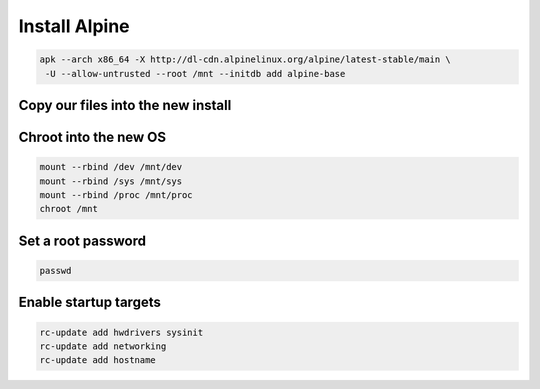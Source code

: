Install Alpine 
--------------

.. code-block::

   apk --arch x86_64 -X http://dl-cdn.alpinelinux.org/alpine/latest-stable/main \
    -U --allow-untrusted --root /mnt --initdb add alpine-base

Copy our files into the new install
~~~~~~~~~~~~~~~~~~~~~~~~~~~~~~~~~~~

.. tabs::

  .. group-tab:: Unencrypted

    .. code-block::

      cp /etc/hostid /mnt/etc
      cp /etc/resolv.conf /mnt/etc
      cp /etc/apk/repositories /mnt/etc/apk
      cp /etc/network/interfaces /mnt/etc/network

  .. group-tab:: Encrypted

    .. code-block::

      cp /etc/hostid /mnt/etc
      cp /etc/resolv.conf /mnt/etc
      cp /etc/apk/repositories /mnt/etc/apk
      cp /etc/network/interfaces /mnt/etc/network
      mkdir /mnt/etc/zfs
      cp /etc/zfs/zroot.key /mnt/etc/zfs

Chroot into the new OS
~~~~~~~~~~~~~~~~~~~~~~

.. code-block::

   mount --rbind /dev /mnt/dev
   mount --rbind /sys /mnt/sys
   mount --rbind /proc /mnt/proc
   chroot /mnt

Set a root password
~~~~~~~~~~~~~~~~~~~

.. code-block::

  passwd

Enable startup targets
~~~~~~~~~~~~~~~~~~~~~~

.. code-block::

  rc-update add hwdrivers sysinit
  rc-update add networking
  rc-update add hostname
